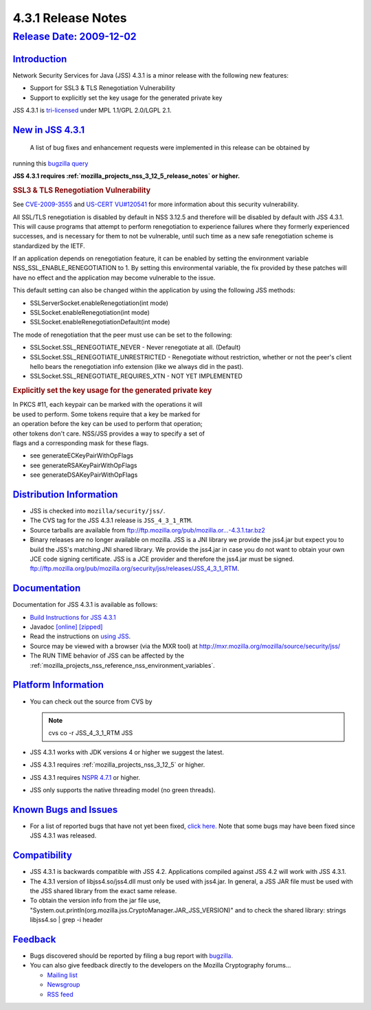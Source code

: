 .. _mozilla_projects_nss_jss_4_3_1_release_notes:

4.3.1 Release Notes
===================

.. _release_date_2009-12-02:

`Release Date: 2009-12-02 <#release_date_2009-12-02>`__
-------------------------------------------------------

.. container::

`Introduction <#introduction>`__
~~~~~~~~~~~~~~~~~~~~~~~~~~~~~~~~

.. container::

   Network Security Services for Java (JSS) 4.3.1 is a minor release with the following new
   features:

   -  Support for SSL3 & TLS Renegotiation Vulnerability
   -  Support to explicitly set the key usage for the generated private key

   JSS 4.3.1 is `tri-licensed <https://www.mozilla.org/MPL>`__ under MPL 1.1/GPL 2.0/LGPL 2.1.

.. _new_in_jss_4.3.1:

`New in JSS 4.3.1 <#new_in_jss_4.3.1>`__
~~~~~~~~~~~~~~~~~~~~~~~~~~~~~~~~~~~~~~~~

.. container::

    A list of bug fixes and enhancement requests were implemented in this release can be obtained by
   running this `bugzilla
   query <http://bugzilla.mozilla.org/buglist.cgi?product=JSS&target_milestone=4.3.1&target_milestone=4.3.1&bug_status=RESOLVED&resolution=FIXED>`__

   **JSS 4.3.1 requires :ref:`mozilla_projects_nss_3_12_5_release_notes` or higher.**

   .. rubric:: SSL3 & TLS Renegotiation Vulnerability
      :name: ssl3_tls_renegotiation_vulnerability

   See `CVE-2009-3555 <http://cve.mitre.org/cgi-bin/cvename.cgi?name=CVE-2009-3555>`__ and `US-CERT
   VU#120541 <http://www.kb.cert.org/vuls/id/120541>`__ for more information about this security
   vulnerability.

   All SSL/TLS renegotiation is disabled by default in NSS 3.12.5 and therefore will be disabled by
   default with JSS 4.3.1. This will cause programs that attempt to perform renegotiation to
   experience failures where they formerly experienced successes, and is necessary for them to not
   be vulnerable, until such time as a new safe renegotiation scheme is standardized by the IETF.

   If an application depends on renegotiation feature, it can be enabled by setting the environment
   variable NSS_SSL_ENABLE_RENEGOTIATION to 1. By setting this environmental variable, the fix
   provided by these patches will have no effect and the application may become vulnerable to the
   issue.

   This default setting can also be changed within the application by using the following JSS
   methods:

   -  SSLServerSocket.enableRenegotiation(int mode)
   -  SSLSocket.enableRenegotiation(int mode)
   -  SSLSocket.enableRenegotiationDefault(int mode)

   The mode of renegotiation that the peer must use can be set to the following:

   -  SSLSocket.SSL_RENEGOTIATE_NEVER - Never renegotiate at all. (Default)
   -  SSLSocket.SSL_RENEGOTIATE_UNRESTRICTED - Renegotiate without
      restriction, whether or not the peer's client hello bears the
      renegotiation info extension (like we always did in the past).
   -  SSLSocket.SSL_RENEGOTIATE_REQUIRES_XTN - NOT YET IMPLEMENTED

   .. rubric:: Explicitly set the key usage for the generated private key
      :name: explicitly_set_the_key_usage_for_the_generated_private_key

   |  In PKCS #11, each keypair can be marked with the operations it will
   |  be used to perform. Some tokens require that a key be marked for
   |  an operation before the key can be used to perform that operation;
   |  other tokens don't care. NSS/JSS provides a way to specify a set of
   |  flags and a corresponding mask for these flags.

   -  see generateECKeyPairWithOpFlags
   -  see generateRSAKeyPairWithOpFlags
   -  see generateDSAKeyPairWithOpFlags

.. _distribution_information:

`Distribution Information <#distribution_information>`__
~~~~~~~~~~~~~~~~~~~~~~~~~~~~~~~~~~~~~~~~~~~~~~~~~~~~~~~~

.. container::

   -  JSS is checked into ``mozilla/security/jss/``.
   -  The CVS tag for the JSS 4.3.1 release is ``JSS_4_3_1_RTM``.
   -  Source tarballs are available from
      `ftp://ftp.mozilla.org/pub/mozilla.or...-4.3.1.tar.bz2 <ftp://ftp.mozilla.org/pub/mozilla.org/security/jss/releases/JSS_4_3_1_RTM/src/jss-4.3.1.tar.bz2>`__
   -  Binary releases are no longer available on mozilla. JSS is a JNI library we provide the
      jss4.jar but expect you to build the JSS's matching JNI shared library. We provide the
      jss4.jar in case you do not want to obtain your own JCE code signing certificate. JSS is a
      JCE provider and therefore the jss4.jar must be signed.
      `ftp://ftp.mozilla.org/pub/mozilla.org/security/jss/releases/JSS_4_3_1_RTM <ftp://ftp.mozilla.org/pub/mozilla.org/security/jss/releases/JSS_4_3_1_RTM/>`__.

`Documentation <#documentation>`__
~~~~~~~~~~~~~~~~~~~~~~~~~~~~~~~~~~

.. container::

   Documentation for JSS 4.3.1 is available as follows:

   -  `Build Instructions for JSS 4.3.1 </jss_build_4.3.1.html>`__
   -  Javadoc `[online] </javadoc>`__
      `[zipped] <ftp://ftp.mozilla.org/pub/mozilla.org/security/jss/releases/JSS_4_3_1_RTM/doc/JSS_4_3_1_RTM-doc.zip>`__
   -  Read the instructions on `using JSS </using_jss.html>`__.
   -  Source may be viewed with a browser (via the MXR tool) at
      http://mxr.mozilla.org/mozilla/source/security/jss/
   -  The RUN TIME behavior of JSS can be affected by the
      :ref:`mozilla_projects_nss_reference_nss_environment_variables`. 

.. _platform_information:

`Platform Information <#platform_information>`__
~~~~~~~~~~~~~~~~~~~~~~~~~~~~~~~~~~~~~~~~~~~~~~~~

.. container::

   -  You can check out the source from CVS by

      .. note::

         cvs co -r JSS_4_3_1_RTM JSS

   -  JSS 4.3.1 works with JDK versions 4 or higher we suggest the latest.

   -  JSS 4.3.1 requires :ref:`mozilla_projects_nss_3_12_5` or higher.

   -  JSS 4.3.1 requires `NSPR 4.7.1 <https://www.mozilla.org/projects/nspr/release-notes/>`__ or
      higher.

   -  JSS only supports the native threading model (no green threads).

.. _known_bugs_and_issues:

`Known Bugs and Issues <#known_bugs_and_issues>`__
~~~~~~~~~~~~~~~~~~~~~~~~~~~~~~~~~~~~~~~~~~~~~~~~~~

.. container::

   -  For a list of reported bugs that have not yet been fixed, `click
      here. <http://bugzilla.mozilla.org/buglist.cgi?bug_status=UNCONFIRMED&bug_status=NEW&bug_status=ASSIGNED&bug_status=REOPENED&&product=JSS>`__
      Note that some bugs may have been fixed since JSS 4.3.1 was released. 

`Compatibility <#compatibility>`__
~~~~~~~~~~~~~~~~~~~~~~~~~~~~~~~~~~

.. container::

   -  JSS 4.3.1 is backwards compatible with JSS 4.2. Applications compiled against JSS 4.2 will
      work with JSS 4.3.1.
   -  The 4.3.1 version of libjss4.so/jss4.dll must only be used with jss4.jar. In general, a JSS
      JAR file must be used with the JSS shared library from the exact same release.
   -  To obtain the version info from the jar file use,
      "System.out.println(org.mozilla.jss.CryptoManager.JAR_JSS_VERSION)" and to check the shared
      library: strings libjss4.so \| grep -i header  

`Feedback <#feedback>`__
~~~~~~~~~~~~~~~~~~~~~~~~

.. container::

   -  Bugs discovered should be reported by filing a bug report with
      `bugzilla <http://bugzilla.mozilla.org/enter_bug.cgi?product=JSS>`__.
   -  You can also give feedback directly to the developers on the Mozilla Cryptography forums...

      -  `Mailing list <https://lists.mozilla.org/listinfo/dev-tech-crypto>`__
      -  `Newsgroup <http://groups.google.com/group/mozilla.dev.tech.crypto>`__
      -  `RSS feed <http://groups.google.com/group/mozilla.dev.tech.crypto/feeds>`__